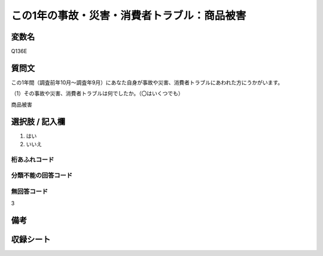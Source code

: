 .. title:: Q136E
.. rst-class:: item

====================================================================================================
この1年の事故・災害・消費者トラブル：商品被害
====================================================================================================

.. rst-class:: varname

変数名
==================

Q136E

.. rst-class:: question

質問文
==================


この1年間（調査前年10月～調査年9月）にあなた自身が事故や災害、消費者トラブルにあわれた方にうかがいます。

（1）その事故や災害、消費者トラブルは何でしたか。（〇はいくつでも）

商品被害



.. rst-class:: answer

選択肢 / 記入欄
======================

1. はい
2. いいえ
  



.. rst-class:: overflow

桁あふれコード
-------------------------------
  


.. rst-class:: not_classified

分類不能の回答コード
-------------------------------------
  


.. rst-class:: not_available

無回答コード
-------------------------------------
3


.. rst-class:: bikou

備考
==================
 



.. rst-class:: include_sheet

収録シート
=======================================
.. hlist::
   :columns: 3
   
   
   * p2_1
   
   * p3_1
   
   * p4_1
   
   * p5a_1
   
   * p6_1
   
   * p7_1
   
   * p8_1
   
   * p9_1
   
   * p10_1
   
   * p11ab_1
   
   * p12_1
   
   * p13_1
   
   * p14_1
   
   * p15_1
   
   * p16abc_1
   
   * p17_1
   
   * p18_1
   
   * p19_1
   
   * p20_1
   
   * p21abcd_1
   
   * p22_1
   
   * p23_1
   
   


.. index:: Q136E
